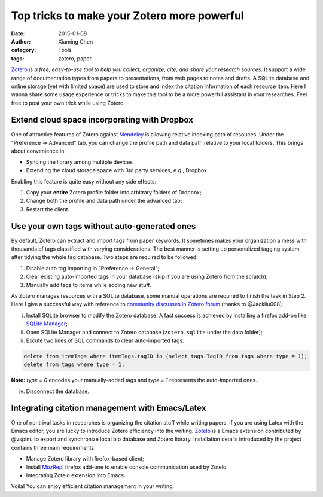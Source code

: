 Top tricks to make your Zotero more powerful
============================================

:date: 2015-01-08
:author: Xiaming Chen
:category: Tools
:tags: zotero, paper

`Zotero <http://www.zotero.org>`_ is *a free, easy-to-use tool to help you
collect, organize, cite, and share your research sources*. It support a wide
range of documentation types from papers to presentations, from web pages to
notes and drafts. A SQLite database and online storage (yet with limited space)
are used to store and index the citation information of each resource
item. Here I wanna share some usage experience or tricks to make this tool to
be a more powerful assistant in your researches. Feel free to post your own
trick while using Zotero.

Extend cloud space incorporating with Dropbox
---------------------------------------------

One of attractive features of Zotero against `Mendeley
<http://www.mendeley.com>`_ is allowing relative indexing path of
resouces. Under the "Preference -> Advanced" tab, you can change the profile
path and data path relative to your local folders. This brings about
convenience in:

- Syncing the library among multiple devices
- Extending the cloud storage space with 3rd party services, e.g., Dropbox

Enabling this feature is quite easy without any side effects:

1. Copy your **entire** Zotero profile folder into arbitrary folders of Dropbox;
2. Change both the profile and data path under the advanced tab;
3. Restart the client.

Use your own tags without auto-generated ones
---------------------------------------------

By default, Zotero can extract and import tags from paper keywords. It
sometimes makes your organization a mess with thousands of tags classified with
varying considerations. The best manner is setting up personalized tagging
system after tidying the whole tag database. Two steps are required to be
followed:

1. Disable auto tag importing in "Preference -> General";
2. Clear existing auto-imported tags in your database (skip if you are using
   Zotero from the scratch);
3. Manually add tags to items while adding new stuff.

As Zotero manages resources with a SQLite database, some manual operations are
required to finish the task in Step 2. Here I give a successful way with
reference to `community discusses in Zotero forum
<https://forums.zotero.org/discussion/4051/remove-all-tags/>`_ (thanks to
@Jackliu008).


(i) Install SQLite browser to modify the Zotero database. A fast success is
    achieved by installing a firefox add-on like `SQLite Manager
    <https://addons.mozilla.org/en-US/firefox/addon/5817/>`_;
(ii) Open SQLite Manager and connect to Zotero database (``zotero.sqlite``
     under the data folder);
(iii) Excute two lines of SQL commands to clear auto-imported tags:

.. code-block:: sql

    delete from itemTags where itemTags.tagID in (select tags.TagID from tags where type = 1);
    delete from tags where type = 1;

**Note:** `type = 0` encodes your manually-added tags and `type = 1` represents
the auto-imported ones.

(iv) Disconnect the database.

Integrating citation management with Emacs/Latex
--------------------------------------------------

One of nontrival tasks in researches is organizing the citation stuff while
writing papers. If you are using Latex with the Emacs editor, you are lucky to
introduce Zotero efficiency into the writing. `Zotelo
<https://github.com/vspinu/zotelo>`_ is a Emacs extension contributed by
@vspinu to export and synchronize local bib database and Zotero
library. Installation details introduced by the project contains three main
requirements:

- Manage Zotero library with firefox-based client;
- Install `MozRepl <https://addons.mozilla.org/en-US/firefox/addon/mozrepl/>`_
  firefox add-one to enable console communication used by Zotelo.
- Integrating Zotelo extension into Emacs.

Voila! You can enjoy efficient citation management in your writing.
